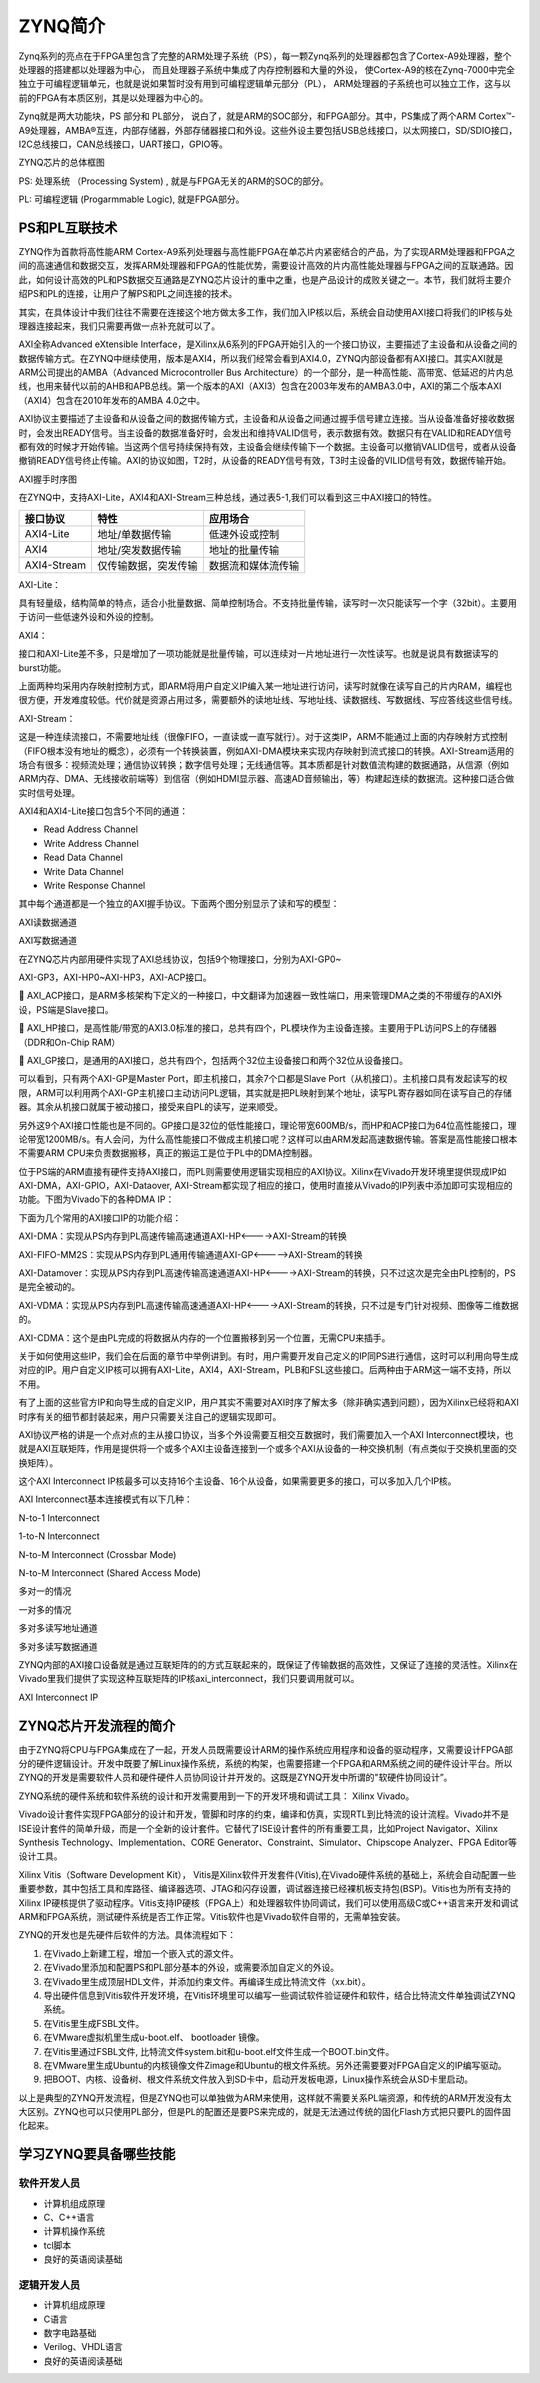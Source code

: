 ZYNQ简介
=======================

Zynq系列的亮点在于FPGA里包含了完整的ARM处理子系统（PS），每一颗Zynq系列的处理器都包含了Cortex-A9处理器，整个处理器的搭建都以处理器为中心，
而且处理器子系统中集成了内存控制器和大量的外设，
使Cortex-A9的核在Zynq-7000中完全独立于可编程逻辑单元，也就是说如果暂时没有用到可编程逻辑单元部分（PL），
ARM处理器的子系统也可以独立工作，这与以前的FPGA有本质区别，其是以处理器为中心的。

Zynq就是两大功能块，PS 部分和 PL部分，
说白了，就是ARM的SOC部分，和FPGA部分。其中，PS集成了两个ARM
Cortex™-A9处理器，AMBA®互连，内部存储器，外部存储器接口和外设。这些外设主要包括USB总线接口，以太网接口，SD/SDIO接口，I2C总线接口，CAN总线接口，UART接口，GPIO等。

.. image:: images/02_media/image1.png
    
ZYNQ芯片的总体框图

PS: 处理系统 （Processing System) , 就是与FPGA无关的ARM的SOC的部分。

PL: 可编程逻辑 (Progarmmable Logic), 就是FPGA部分。

PS和PL互联技术 
---------------

ZYNQ作为首款将高性能ARM
Cortex-A9系列处理器与高性能FPGA在单芯片内紧密结合的产品，为了实现ARM处理器和FPGA之间的高速通信和数据交互，发挥ARM处理器和FPGA的性能优势，需要设计高效的片内高性能处理器与FPGA之间的互联通路。因此，如何设计高效的PL和PS数据交互通路是ZYNQ芯片设计的重中之重，也是产品设计的成败关键之一。本节，我们就将主要介绍PS和PL的连接，让用户了解PS和PL之间连接的技术。

其实，在具体设计中我们往往不需要在连接这个地方做太多工作，我们加入IP核以后，系统会自动使用AXI接口将我们的IP核与处理器连接起来，我们只需要再做一点补充就可以了。

AXI全称Advanced eXtensible
Interface，是Xilinx从6系列的FPGA开始引入的一个接口协议，主要描述了主设备和从设备之间的数据传输方式。在ZYNQ中继续使用，版本是AXI4，所以我们经常会看到AXI4.0，ZYNQ内部设备都有AXI接口。其实AXI就是ARM公司提出的AMBA（Advanced
Microcontroller Bus
Architecture）的一个部分，是一种高性能、高带宽、低延迟的片内总线，也用来替代以前的AHB和APB总线。第一个版本的AXI（AXI3）包含在2003年发布的AMBA3.0中，AXI的第二个版本AXI（AXI4）包含在2010年发布的AMBA
4.0之中。

AXI协议主要描述了主设备和从设备之间的数据传输方式，主设备和从设备之间通过握手信号建立连接。当从设备准备好接收数据时，会发出READY信号。当主设备的数据准备好时，会发出和维持VALID信号，表示数据有效。数据只有在VALID和READY信号都有效的时候才开始传输。当这两个信号持续保持有效，主设备会继续传输下一个数据。主设备可以撤销VALID信号，或者从设备撤销READY信号终止传输。AXI的协议如图，T2时，从设备的READY信号有效，T3时主设备的VILID信号有效，数据传输开始。

.. image:: images/02_media/image2.png
    
AXI握手时序图

在ZYNQ中，支持AXI-Lite，AXI4和AXI-Stream三种总线，通过表5-1,我们可以看到这三中AXI接口的特性。

+----------------------+----------------------+------------------------+
| 接口协议             | 特性                 | 应用场合               |
+======================+======================+========================+
| AXI4-Lite            | 地址/单数据传输      | 低速外设或控制         |
+----------------------+----------------------+------------------------+
| AXI4                 | 地址/突发数据传输    | 地址的批量传输         |
+----------------------+----------------------+------------------------+
| AXI4-Stream          | 仅传输数据，突发传输 | 数据流和媒体流传输     |
+----------------------+----------------------+------------------------+

AXI-Lite：

具有轻量级，结构简单的特点，适合小批量数据、简单控制场合。不支持批量传输，读写时一次只能读写一个字（32bit）。主要用于访问一些低速外设和外设的控制。

AXI4：

接口和AXI-Lite差不多，只是增加了一项功能就是批量传输，可以连续对一片地址进行一次性读写。也就是说具有数据读写的burst功能。

上面两种均采用内存映射控制方式，即ARM将用户自定义IP编入某一地址进行访问，读写时就像在读写自己的片内RAM，编程也很方便，开发难度较低。代价就是资源占用过多，需要额外的读地址线、写地址线、读数据线、写数据线、写应答线这些信号线。

AXI-Stream：

这是一种连续流接口，不需要地址线（很像FIFO，一直读或一直写就行）。对于这类IP，ARM不能通过上面的内存映射方式控制（FIFO根本没有地址的概念），必须有一个转换装置，例如AXI-DMA模块来实现内存映射到流式接口的转换。AXI-Stream适用的场合有很多：视频流处理；通信协议转换；数字信号处理；无线通信等。其本质都是针对数值流构建的数据通路，从信源（例如ARM内存、DMA、无线接收前端等）到信宿（例如HDMI显示器、高速AD音频输出，等）构建起连续的数据流。这种接口适合做实时信号处理。

AXI4和AXI4-Lite接口包含5个不同的通道：

-  Read Address Channel

-  Write Address Channel

-  Read Data Channel

-  Write Data Channel

-  Write Response Channel

其中每个通道都是一个独立的AXI握手协议。下面两个图分别显示了读和写的模型：

.. image:: images/02_media/image3.png
    
AXI读数据通道

.. image:: images/02_media/image4.png
    
AXI写数据通道

在ZYNQ芯片内部用硬件实现了AXI总线协议，包括9个物理接口，分别为AXI-GP0~

AXI-GP3，AXI-HP0~AXI-HP3，AXI-ACP接口。


AXI_ACP接口，是ARM多核架构下定义的一种接口，中文翻译为加速器一致性端口，用来管理DMA之类的不带缓存的AXI外设，PS端是Slave接口。


AXI_HP接口，是高性能/带宽的AXI3.0标准的接口，总共有四个，PL模块作为主设备连接。主要用于PL访问PS上的存储器（DDR和On-Chip
RAM）


AXI_GP接口，是通用的AXI接口，总共有四个，包括两个32位主设备接口和两个32位从设备接口。

.. image:: images/02_media/image5.png
    
可以看到，只有两个AXI-GP是Master Port，即主机接口，其余7个口都是Slave
Port（从机接口）。主机接口具有发起读写的权限，ARM可以利用两个AXI-GP主机接口主动访问PL逻辑，其实就是把PL映射到某个地址，读写PL寄存器如同在读写自己的存储器。其余从机接口就属于被动接口，接受来自PL的读写，逆来顺受。

另外这9个AXI接口性能也是不同的。GP接口是32位的低性能接口，理论带宽600MB/s，而HP和ACP接口为64位高性能接口，理论带宽1200MB/s。有人会问，为什么高性能接口不做成主机接口呢？这样可以由ARM发起高速数据传输。答案是高性能接口根本不需要ARM
CPU来负责数据搬移，真正的搬运工是位于PL中的DMA控制器。

位于PS端的ARM直接有硬件支持AXI接口，而PL则需要使用逻辑实现相应的AXI协议。Xilinx在Vivado开发环境里提供现成IP如AXI-DMA，AXI-GPIO，AXI-Dataover,
AXI-Stream都实现了相应的接口，使用时直接从Vivado的IP列表中添加即可实现相应的功能。下图为Vivado下的各种DMA
IP：

.. image:: images/02_media/image6.png
    
下面为几个常用的AXI接口IP的功能介绍：

AXI-DMA：实现从PS内存到PL高速传输高速通道AXI-HP<---->AXI-Stream的转换

AXI-FIFO-MM2S：实现从PS内存到PL通用传输通道AXI-GP<----->AXI-Stream的转换

AXI-Datamover：实现从PS内存到PL高速传输高速通道AXI-HP<---->AXI-Stream的转换，只不过这次是完全由PL控制的，PS是完全被动的。

AXI-VDMA：实现从PS内存到PL高速传输高速通道AXI-HP<---->AXI-Stream的转换，只不过是专门针对视频、图像等二维数据的。

AXI-CDMA：这个是由PL完成的将数据从内存的一个位置搬移到另一个位置，无需CPU来插手。

关于如何使用这些IP，我们会在后面的章节中举例讲到。有时，用户需要开发自己定义的IP同PS进行通信，这时可以利用向导生成对应的IP。用户自定义IP核可以拥有AXI-Lite，AXI4，AXI-Stream，PLB和FSL这些接口。后两种由于ARM这一端不支持，所以不用。

有了上面的这些官方IP和向导生成的自定义IP，用户其实不需要对AXI时序了解太多（除非确实遇到问题），因为Xilinx已经将和AXI时序有关的细节都封装起来，用户只需要关注自己的逻辑实现即可。

AXI协议严格的讲是一个点对点的主从接口协议，当多个外设需要互相交互数据时，我们需要加入一个AXI
Interconnect模块，也就是AXI互联矩阵，作用是提供将一个或多个AXI主设备连接到一个或多个AXI从设备的一种交换机制（有点类似于交换机里面的交换矩阵）。

这个AXI Interconnect
IP核最多可以支持16个主设备、16个从设备，如果需要更多的接口，可以多加入几个IP核。

AXI Interconnect基本连接模式有以下几种：

N-to-1 Interconnect

1-to-N Interconnect

N-to-M Interconnect (Crossbar Mode)

N-to-M Interconnect (Shared Access Mode)

.. image:: images/02_media/image7.png
    
多对一的情况

.. image:: images/02_media/image8.png
    
一对多的情况

.. image:: images/02_media/image9.png
    
多对多读写地址通道

.. image:: images/02_media/image10.png
    
多对多读写数据通道

ZYNQ内部的AXI接口设备就是通过互联矩阵的的方式互联起来的，既保证了传输数据的高效性，又保证了连接的灵活性。Xilinx在Vivado里我们提供了实现这种互联矩阵的IP核axi_interconnect，我们只要调用就可以。

.. image:: images/02_media/image11.png
    
AXI Interconnect IP

ZYNQ芯片开发流程的简介
----------------------

由于ZYNQ将CPU与FPGA集成在了一起，开发人员既需要设计ARM的操作系统应用程序和设备的驱动程序，又需要设计FPGA部分的硬件逻辑设计。开发中既要了解Linux操作系统，系统的构架，也需要搭建一个FPGA和ARM系统之间的硬件设计平台。所以ZYNQ的开发是需要软件人员和硬件硬件人员协同设计并开发的。这既是ZYNQ开发中所谓的"软硬件协同设计”。

ZYNQ系统的硬件系统和软件系统的设计和开发需要用到一下的开发环境和调试工具：
Xilinx Vivado。

Vivado设计套件实现FPGA部分的设计和开发，管脚和时序的约束，编译和仿真，实现RTL到比特流的设计流程。Vivado并不是ISE设计套件的简单升级，而是一个全新的设计套件。它替代了ISE设计套件的所有重要工具，比如Project
Navigator、Xilinx Synthesis Technology、Implementation、CORE
Generator、Constraint、Simulator、Chipscope Analyzer、FPGA
Editor等设计工具。

Xilinx Vitis（Software Development Kit），
Vitis是Xilinx软件开发套件(Vitis),在Vivado硬件系统的基础上，系统会自动配置一些重要参数，其中包括工具和库路径、编译器选项、JTAG和闪存设置，调试器连接已经裸机板支持包(BSP)。Vitis也为所有支持的Xilinx
IP硬核提供了驱动程序。Vitis支持IP硬核（FPGA上）和处理器软件协同调试，我们可以使用高级C或C++语言来开发和调试ARM和FPGA系统，测试硬件系统是否工作正常。Vitis软件也是Vivado软件自带的，无需单独安装。

ZYNQ的开发也是先硬件后软件的方法。具体流程如下：

1) 在Vivado上新建工程，增加一个嵌入式的源文件。

2) 在Vivado里添加和配置PS和PL部分基本的外设，或需要添加自定义的外设。

3) 在Vivado里生成顶层HDL文件，并添加约束文件。再编译生成比特流文件（xx.bit）。

4) 导出硬件信息到Vitis软件开发环境，在Vitis环境里可以编写一些调试软件验证硬件和软件，结合比特流文件单独调试ZYNQ系统。

5) 在Vitis里生成FSBL文件。

6) 在VMware虚拟机里生成u-boot.elf、 bootloader 镜像。

7) 在Vitis里通过FSBL文件,
   比特流文件system.bit和u-boot.elf文件生成一个BOOT.bin文件。

8) 在VMware里生成Ubuntu的内核镜像文件Zimage和Ubuntu的根文件系统。另外还需要要对FPGA自定义的IP编写驱动。

9) 把BOOT、内核、设备树、根文件系统文件放入到SD卡中，启动开发板电源，Linux操作系统会从SD卡里启动。

以上是典型的ZYNQ开发流程，但是ZYNQ也可以单独做为ARM来使用，这样就不需要关系PL端资源，和传统的ARM开发没有太大区别。ZYNQ也可以只使用PL部分，但是PL的配置还是要PS来完成的，就是无法通过传统的固化Flash方式把只要PL的固件固化起来。

学习ZYNQ要具备哪些技能
----------------------

软件开发人员
~~~~~~~~~~~~

-  计算机组成原理

-  C、C++语言

-  计算机操作系统

-  tcl脚本

-  良好的英语阅读基础

逻辑开发人员
~~~~~~~~~~~~

-  计算机组成原理

-  C语言

-  数字电路基础

-  Verilog、VHDL语言

-  良好的英语阅读基础
  

